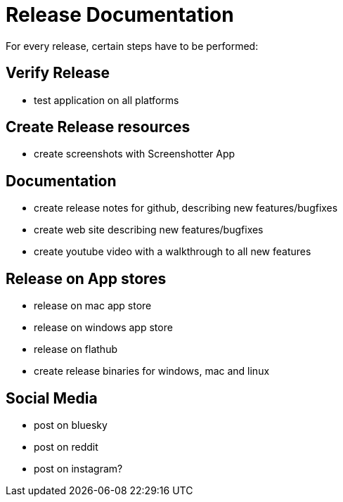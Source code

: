 = Release Documentation

For every release, certain steps have to be performed:

== Verify Release

- test application on all platforms

== Create Release resources

- create screenshots with Screenshotter App

== Documentation

- create release notes for github, describing new features/bugfixes
- create web site describing new features/bugfixes
- create youtube video with a walkthrough to all new features

== Release on App stores

- release on mac app store
- release on windows app store
- release on flathub
- create release binaries for windows, mac and linux

== Social Media

- post on bluesky
- post on reddit
- post on instagram?
